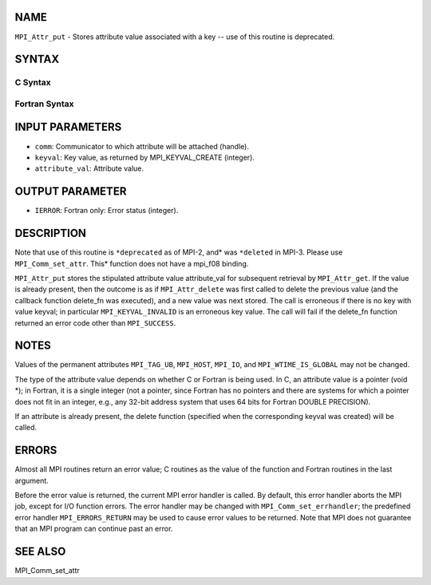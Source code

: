 NAME
----

``MPI_Attr_put`` - Stores attribute value associated with a key -- use
of this routine is deprecated.

SYNTAX
------

C Syntax
~~~~~~~~
.. code-block:: c
   :linenos:

   #include <mpi.h>
   int MPI_Attr_put(MPI_Comm comm, int keyval, void *attribute_val)

Fortran Syntax
~~~~~~~~~~~~~~
.. code-block:: fortran
   :linenos:

   INCLUDE 'mpif.h'
   MPI_ATTR_PUT(COMM, KEYVAL, ATTRIBUTE_VAL, IERROR)
   	INTEGER	COMM, KEYVAL, ATTRIBUTE_VAL, IERROR

INPUT PARAMETERS
----------------
* ``comm``: Communicator to which attribute will be attached (handle).
* ``keyval``: Key value, as returned by MPI_KEYVAL_CREATE (integer).
* ``attribute_val``: Attribute value.

OUTPUT PARAMETER
----------------
* ``IERROR``: Fortran only: Error status (integer).

DESCRIPTION
-----------

Note that use of this routine is ``*deprecated`` as of MPI-2, and* was
``*deleted`` in MPI-3. Please use ``MPI_Comm_set_attr``. This* function does not
have a mpi_f08 binding.

``MPI_Attr_put`` stores the stipulated attribute value attribute_val for
subsequent retrieval by ``MPI_Attr_get``. If the value is already present,
then the outcome is as if ``MPI_Attr_delete`` was first called to delete the
previous value (and the callback function delete_fn was executed), and a
new value was next stored. The call is erroneous if there is no key with
value keyval; in particular ``MPI_KEYVAL_INVALID`` is an erroneous key
value. The call will fail if the delete_fn function returned an error
code other than ``MPI_SUCCESS``.

NOTES
-----

Values of the permanent attributes ``MPI_TAG_UB``, ``MPI_HOST``, ``MPI_IO``, and
``MPI_WTIME_IS_GLOBAL`` may not be changed.

The type of the attribute value depends on whether C or Fortran is being
used. In C, an attribute value is a pointer (void \*); in Fortran, it is
a single integer (not a pointer, since Fortran has no pointers and there
are systems for which a pointer does not fit in an integer, e.g., any
32-bit address system that uses 64 bits for Fortran DOUBLE PRECISION).

If an attribute is already present, the delete function (specified when
the corresponding keyval was created) will be called.

ERRORS
------

Almost all MPI routines return an error value; C routines as the value
of the function and Fortran routines in the last argument.

Before the error value is returned, the current MPI error handler is
called. By default, this error handler aborts the MPI job, except for
I/O function errors. The error handler may be changed with
``MPI_Comm_set_errhandler``; the predefined error handler ``MPI_ERRORS_RETURN``
may be used to cause error values to be returned. Note that MPI does not
guarantee that an MPI program can continue past an error.

SEE ALSO
--------

| MPI_Comm_set_attr
